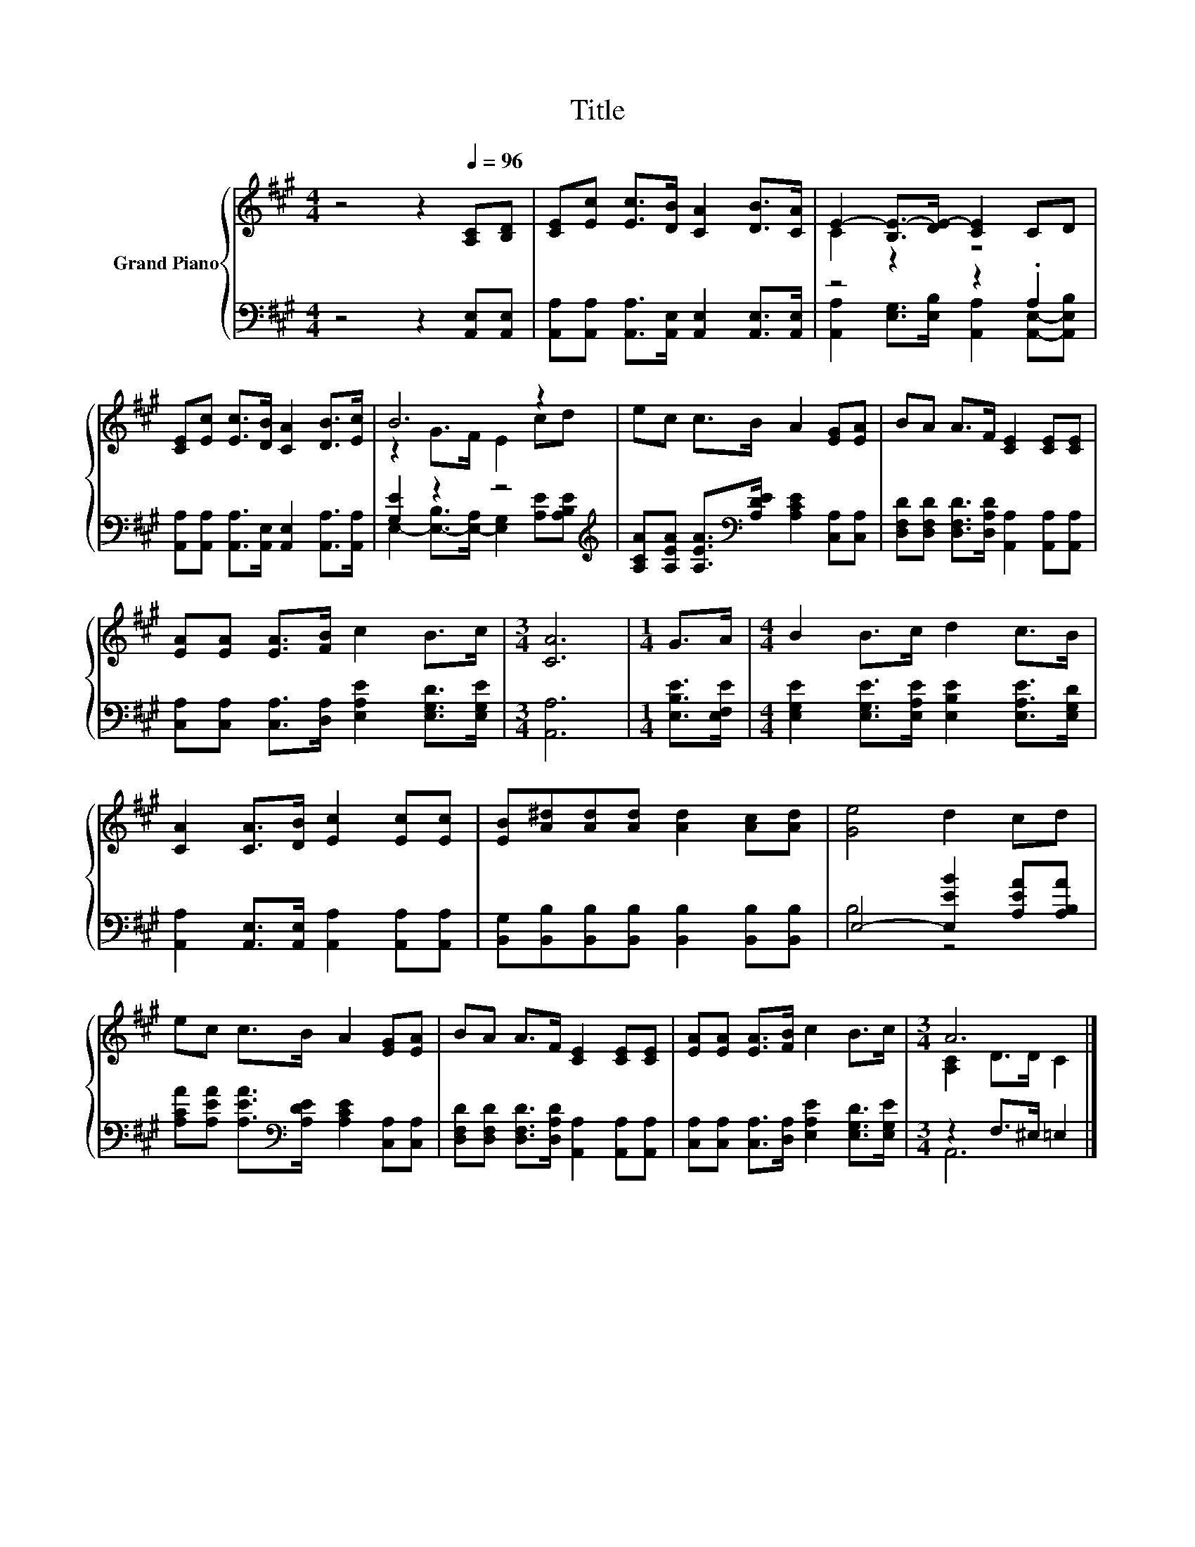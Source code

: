 X:1
T:Title
%%score { ( 1 3 ) | ( 2 4 ) }
L:1/8
M:4/4
K:A
V:1 treble nm="Grand Piano"
V:3 treble 
V:2 bass 
V:4 bass 
V:1
 z4 z2[Q:1/4=96] [A,C][B,D] | [CE][Ec] [Ec]>[DB] [CA]2 [DB]>[CA] | E2- [B,E-]>[DE-] [CE]2 CD | %3
 [CE][Ec] [Ec]>[DB] [CA]2 [DB]>[Ec] | B6 z2 | ec c>B A2 [EG][EA] | BA A>F [CE]2 [CE][CE] | %7
 [EA][EA] [EA]>[FB] c2 B>c |[M:3/4] [CA]6 |[M:1/4] G>A |[M:4/4] B2 B>c d2 c>B | %11
 [CA]2 [CA]>[DB] [Ec]2 [Ec][Ec] | [EB][A^d][Ad][Ad] [Ad]2 [Ac][Ad] | [Ge]4 d2 cd | %14
 ec c>B A2 [EG][EA] | BA A>F [CE]2 [CE][CE] | [EA][EA] [EA]>[FB] c2 B>c |[M:3/4] A6 |] %18
V:2
 z4 z2 [A,,E,][A,,E,] | [A,,A,][A,,A,] [A,,A,]>[A,,E,] [A,,E,]2 [A,,E,]>[A,,E,] | z4 z2 .A,2 | %3
 [A,,A,][A,,A,] [A,,A,]>[A,,E,] [A,,E,]2 [A,,A,]>[A,,A,] | [G,E]2 z2 z4[K:treble] | %5
 [A,CA][A,EA] [A,EA]>[K:bass][A,DE] [A,CE]2 [C,A,][C,A,] | %6
 [D,F,D][D,F,D] [D,F,D]>[D,A,D] [A,,A,]2 [A,,A,][A,,A,] | %7
 [C,A,][C,A,] [C,A,]>[D,A,] [E,A,E]2 [E,G,D]>[E,G,E] |[M:3/4] [A,,A,]6 |[M:1/4] [E,B,E]>[E,F,E] | %10
[M:4/4] [E,G,E]2 [E,G,E]>[E,A,E] [E,B,E]2 [E,A,E]>[E,G,D] | %11
 [A,,A,]2 [A,,E,]>[A,,E,] [A,,A,]2 [A,,A,][A,,A,] | %12
 [B,,G,][B,,B,][B,,B,][B,,B,] [B,,B,]2 [B,,B,][B,,B,] | E,4- [E,EB]2 [A,EA][A,B,A] | %14
 [A,CA][A,EA] [A,EA]>[K:bass][A,DE] [A,CE]2 [C,A,][C,A,] | %15
 [D,F,D][D,F,D] [D,F,D]>[D,A,D] [A,,A,]2 [A,,A,][A,,A,] | %16
 [C,A,][C,A,] [C,A,]>[D,A,] [E,A,E]2 [E,G,D]>[E,G,E] |[M:3/4] z2 F,>^E, =E,2 |] %18
V:3
 x8 | x8 | C2 z2 z4 | x8 | z2 G>F E2 cd | x8 | x8 | x8 |[M:3/4] x6 |[M:1/4] x2 |[M:4/4] x8 | x8 | %12
 x8 | x8 | x8 | x8 | x8 |[M:3/4] [A,C]2 D>D C2 |] %18
V:4
 x8 | x8 | [A,,A,]2 [E,G,]>[E,B,] [A,,A,]2 [A,,E,]-[A,,E,B,] | x8 | %4
 E,2- [E,-B,]>[E,-A,] [E,G,]2[K:treble] [A,E][A,B,E] | x7/2[K:bass] x9/2 | x8 | x8 |[M:3/4] x6 | %9
[M:1/4] x2 |[M:4/4] x8 | x8 | x8 | B,4 z4 | x7/2[K:bass] x9/2 | x8 | x8 |[M:3/4] A,,6 |] %18

